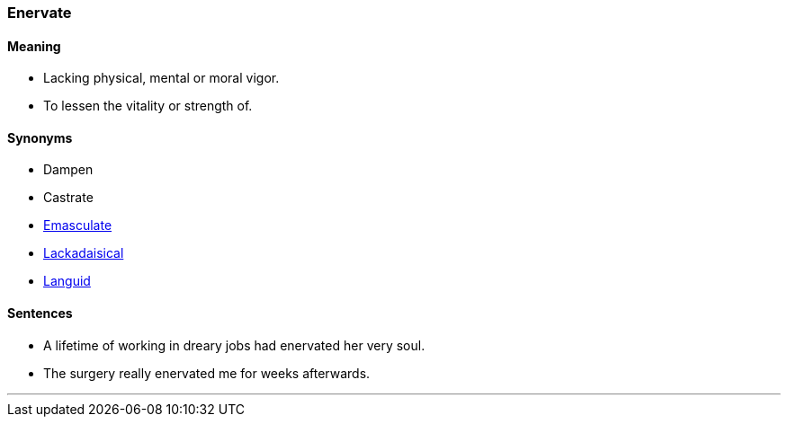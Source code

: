 === Enervate

==== Meaning

* Lacking physical, mental or moral vigor.
* To lessen the vitality or strength of.

==== Synonyms

* Dampen
* Castrate
* link:#_emasculate[Emasculate]
* link:#_lackadaisical[Lackadaisical]
* link:#_languid[Languid]

==== Sentences

* A lifetime of working in dreary jobs had [.underline]#enervated# her very soul.
* The surgery really [.underline]#enervated# me for weeks afterwards.

'''
